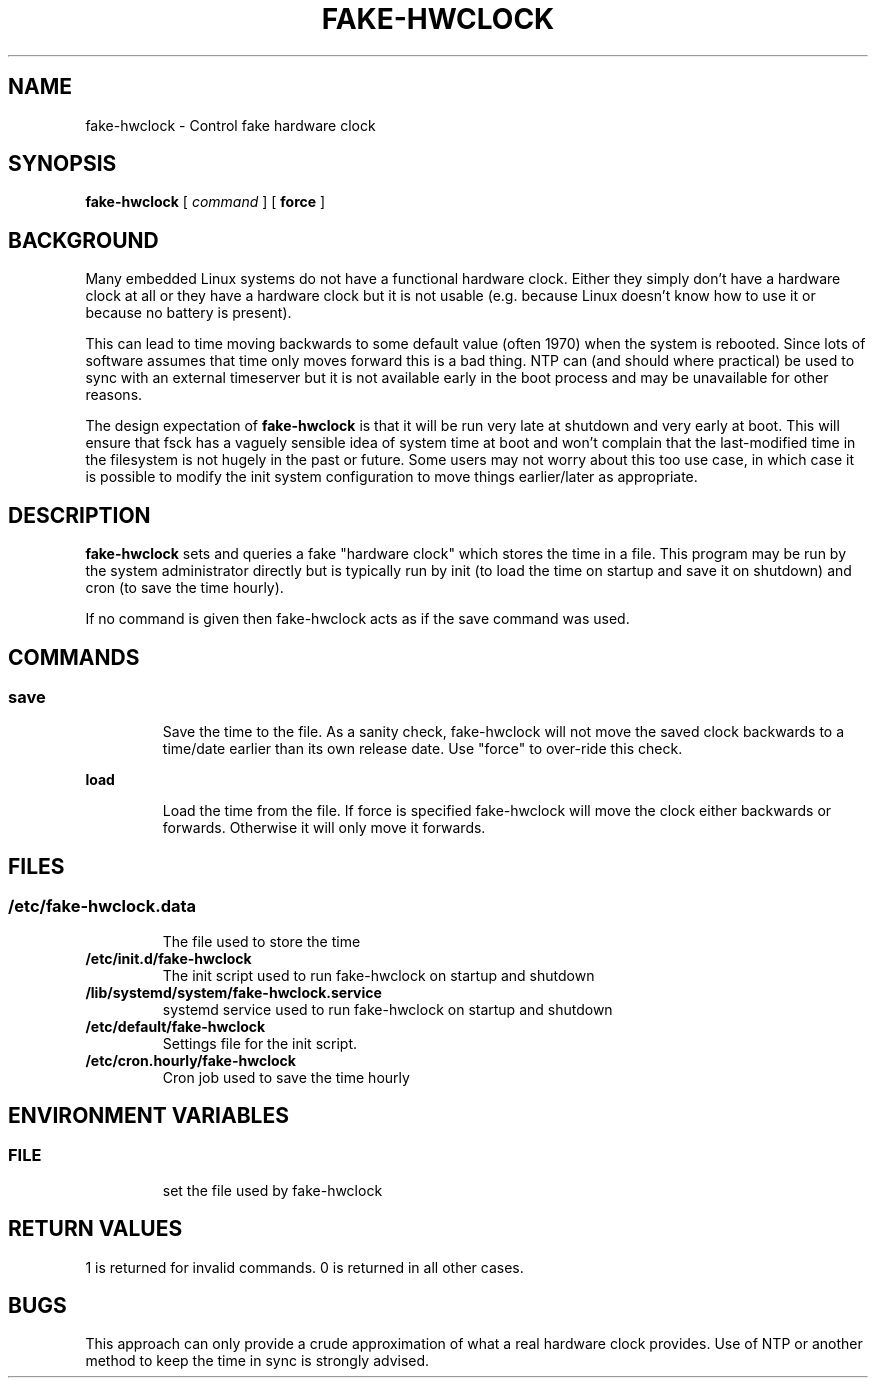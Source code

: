 .TH FAKE-HWCLOCK 8 "1 October 2014" Debian
.SH NAME
fake-hwclock \- Control fake hardware clock
.SH SYNOPSIS
\fBfake-hwclock\fP [ \fIcommand\fP ] [ \fBforce\fP ]
.SH BACKGROUND
Many embedded Linux systems do not have a functional hardware clock. Either
they simply don't have a hardware clock at all or they have a hardware clock
but it is not usable (e.g. because Linux doesn't know how to use it or because
no battery is present).

This can lead to time moving backwards to some default value (often 1970) when
the system is rebooted. Since lots of software assumes that time only moves
forward this is a bad thing. NTP can (and should where practical) be used to
sync with an external timeserver but it is not available early in the boot
process and may be unavailable for other reasons.

The design expectation of \fBfake-hwclock\fP is that it will be run
very late at shutdown and very early at boot. This will ensure that
fsck has a vaguely sensible idea of system time at boot and won't
complain that the last-modified time in the filesystem is not hugely
in the past or future. Some users may not worry about this too use
case, in which case it is possible to modify the init system
configuration to move things earlier/later as appropriate.

.SH DESCRIPTION
\fBfake-hwclock\fP sets and queries a fake "hardware clock" which stores the
time in a file. This program may be run by the system administrator
directly but is typically run by init (to load the time on startup and
save it on shutdown) and cron (to save the time hourly).

If no command is given then fake-hwclock acts as if the save command was used.
.SH COMMANDS
.SS
.TP
\fBsave\fP
Save the time to the file. As a sanity check, fake-hwclock will not
move the saved clock backwards to a time/date earlier than its own
release date. Use "force" to over-ride this check.
.TP
\fBload\fP
Load the time from the file. If force is specified fake-hwclock will move the
clock either backwards or forwards. Otherwise it will only move it forwards.
.SH FILES
.SS
.TP
\fB/etc/fake-hwclock.data\fR
The file used to store the time
.TP
\fB/etc/init.d/fake-hwclock\fR
The init script used to run fake-hwclock on startup and shutdown
.TP
\fB/lib/systemd/system/fake-hwclock.service\fR
systemd service used to run fake-hwclock on startup and shutdown
.TP
\fB/etc/default/fake-hwclock\fR
Settings file for the init script.
.TP
\fB/etc/cron.hourly/fake-hwclock\fR
Cron job used to save the time hourly
.SH ENVIRONMENT VARIABLES
.SS
.TP
\fBFILE\fR
set the file used by fake-hwclock
.SH RETURN VALUES
1 is returned for invalid commands. 0 is returned in all other cases.
.SH BUGS
This approach can only provide a crude approximation of what a real hardware
clock provides. Use of NTP or another method to keep the time in sync is 
strongly advised.
